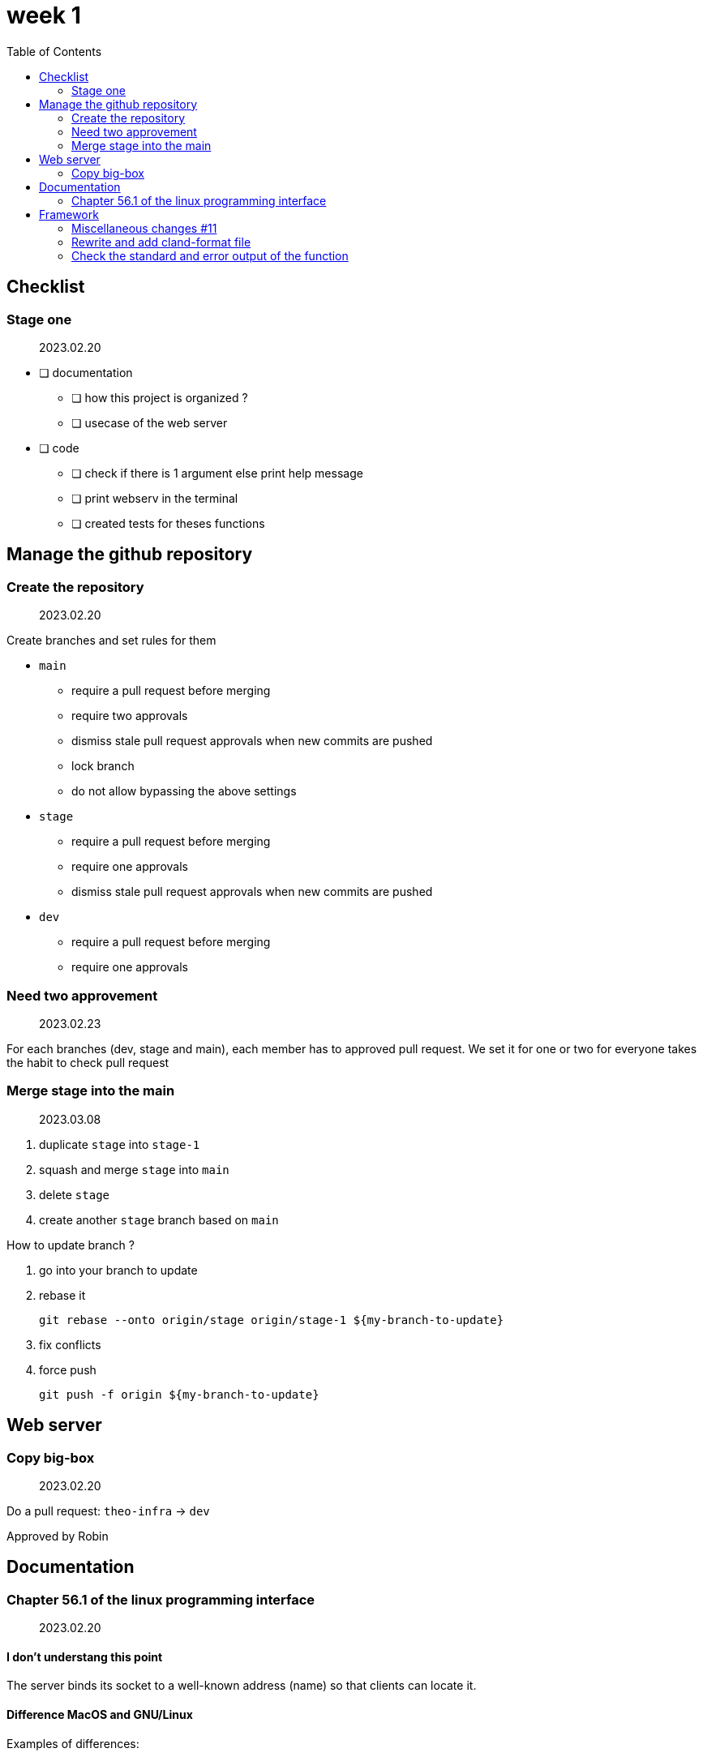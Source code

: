 = week 1
:toc: left
:nofooter:

== Checklist

=== Stage one

____
2023.02.20
____

* [ ] documentation
** [ ] how this project is organized ?
** [ ] usecase of the web server
* [ ] code
** [ ] check if there is 1 argument else print help message
** [ ] print webserv in the terminal
** [ ] created tests for theses functions

== Manage the github repository

=== Create the repository

____
2023.02.20
____

Create branches and set rules for them

* `main`
** require a pull request before merging
** require two approvals
** dismiss stale pull request approvals when new commits are pushed
** lock branch
** do not allow bypassing the above settings
* `stage`
** require a pull request before merging
** require one approvals
** dismiss stale pull request approvals when new commits are pushed
* `dev`
** require a pull request before merging
** require one approvals

=== Need two approvement

____
2023.02.23
____

For each branches (dev, stage and main), each member has to approved pull request.
We set it for one or two for everyone takes the habit to check pull request

=== Merge stage into the main

____
2023.03.08
____

. duplicate `stage` into `stage-1`
. squash and merge `stage` into `main`
. delete `stage`
. create another `stage` branch based on `main`

How to update branch ?

. go into your branch to update
. rebase it
+
[,bash]
----
git rebase --onto origin/stage origin/stage-1 ${my-branch-to-update}
----
. fix conflicts
. force push
+
[,bash]
----
git push -f origin ${my-branch-to-update}
----

== Web server

=== Copy big-box

____
2023.02.20
____

Do a pull request: `theo-infra` -> `dev`

Approved by Robin

== Documentation

=== Chapter 56.1 of the linux programming interface

____
2023.02.20
____

==== I don't understang this point

The server binds its socket to a well-known address (name) so that clients can locate it.

==== Difference MacOS and GNU/Linux

Examples of differences:

|===
| Domains |MacOS `man 2 socket` | GNU/Linux `man 2 socket` | This book

|UNIX
|PF_UNIX
|AF_UNIX
|AF_UNIX

|IPv4
|PF_INET
|AF_INET
|AF_INET

|IPv6
|PF_INET6
|AF_INET6
|AF_INET6
|===

AF:: Address family
PF:: Protocol family

== Framework

=== Miscellaneous changes #11

____
2023.02.23
____

* framework: fix return value
* framework: add libraries for GNU/Linux compilation

=== Rewrite and add cland-format file

____
2023.02.21
____

Rewrite https://en.wikipedia.org/wiki/Object-oriented_programming[OOP] the framework, that make easier to use

=== Check the standard and error output of the function

____
2023.02.20
____

Add a checker of stdout and stderr

